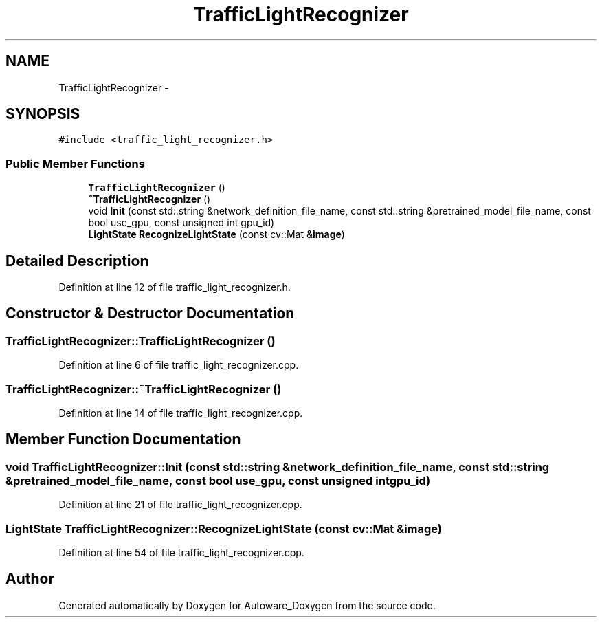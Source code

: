 .TH "TrafficLightRecognizer" 3 "Fri May 22 2020" "Autoware_Doxygen" \" -*- nroff -*-
.ad l
.nh
.SH NAME
TrafficLightRecognizer \- 
.SH SYNOPSIS
.br
.PP
.PP
\fC#include <traffic_light_recognizer\&.h>\fP
.SS "Public Member Functions"

.in +1c
.ti -1c
.RI "\fBTrafficLightRecognizer\fP ()"
.br
.ti -1c
.RI "\fB~TrafficLightRecognizer\fP ()"
.br
.ti -1c
.RI "void \fBInit\fP (const std::string &network_definition_file_name, const std::string &pretrained_model_file_name, const bool use_gpu, const unsigned int gpu_id)"
.br
.ti -1c
.RI "\fBLightState\fP \fBRecognizeLightState\fP (const cv::Mat &\fBimage\fP)"
.br
.in -1c
.SH "Detailed Description"
.PP 
Definition at line 12 of file traffic_light_recognizer\&.h\&.
.SH "Constructor & Destructor Documentation"
.PP 
.SS "TrafficLightRecognizer::TrafficLightRecognizer ()"

.PP
Definition at line 6 of file traffic_light_recognizer\&.cpp\&.
.SS "TrafficLightRecognizer::~TrafficLightRecognizer ()"

.PP
Definition at line 14 of file traffic_light_recognizer\&.cpp\&.
.SH "Member Function Documentation"
.PP 
.SS "void TrafficLightRecognizer::Init (const std::string & network_definition_file_name, const std::string & pretrained_model_file_name, const bool use_gpu, const unsigned int gpu_id)"

.PP
Definition at line 21 of file traffic_light_recognizer\&.cpp\&.
.SS "\fBLightState\fP TrafficLightRecognizer::RecognizeLightState (const cv::Mat & image)"

.PP
Definition at line 54 of file traffic_light_recognizer\&.cpp\&.

.SH "Author"
.PP 
Generated automatically by Doxygen for Autoware_Doxygen from the source code\&.
